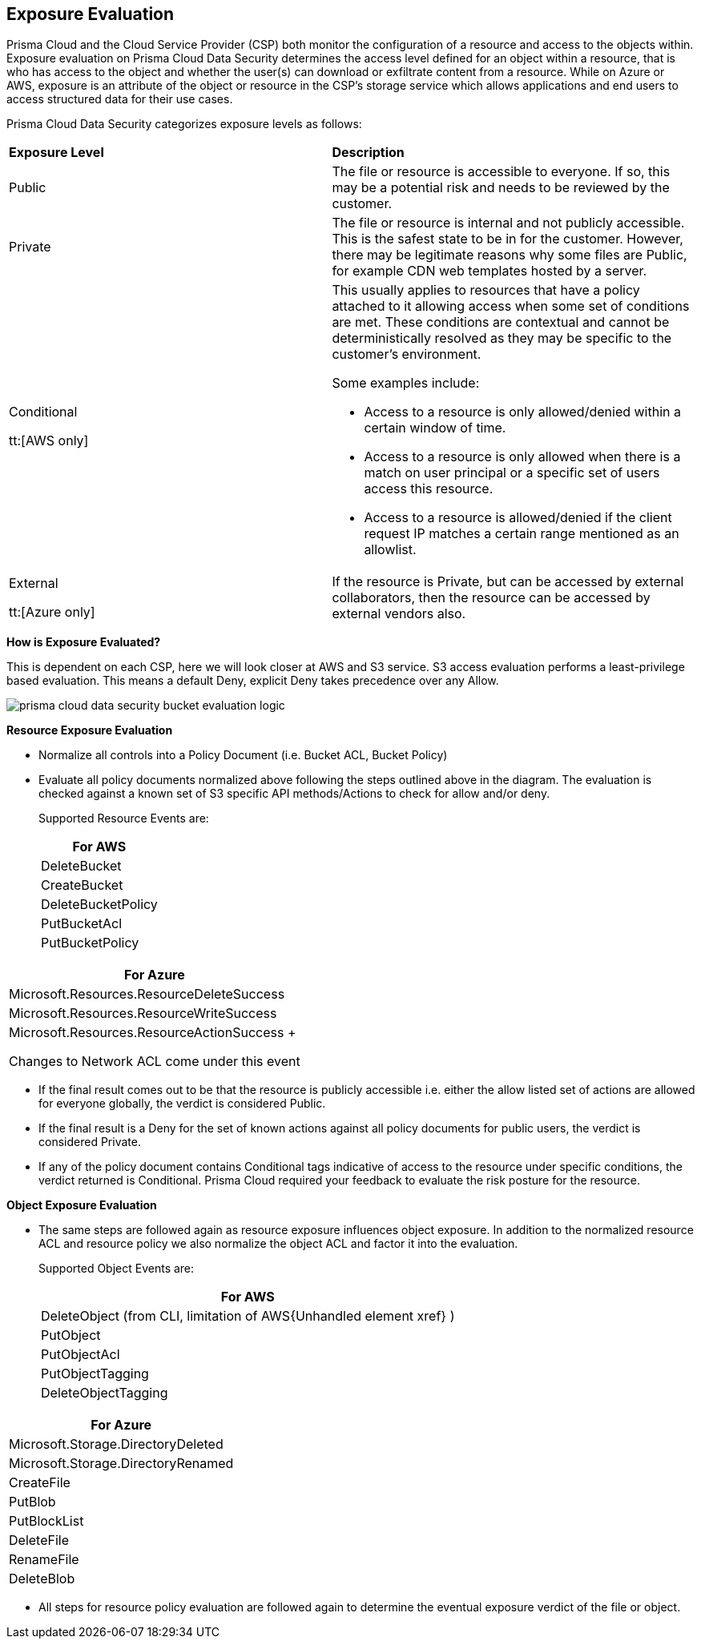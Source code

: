 [#exposure-evaluation]
== Exposure Evaluation
Prisma Cloud and the Cloud Service Provider (CSP) both monitor the configuration of a resource and access to the objects within. Exposure evaluation on Prisma Cloud Data Security determines the access level defined for an object within a resource, that is who has access to the object and whether the user(s) can download or exfiltrate content from a resource. While on Azure or AWS, exposure is an attribute of the object or resource in the CSP’s storage service which allows applications and end users to access structured data for their use cases.

//The exposure evaluation can be different from what Prisma Cloud or AWS signify as the Public status of a bucket. Prisma Cloud and AWS both deal with configuration of a bucket and access to its attributes while exposure evaluation strictly looks at permissions that enable download or exfiltration of content from a bucket.
Prisma Cloud Data Security categorizes exposure levels as follows:

[cols="47%a,53%a"]
|===
|*Exposure Level*
|*Description*


|Public
|The file or resource is accessible to everyone. If so, this may be a potential risk and needs to be reviewed by the customer.


|Private
|The file or resource is internal and not publicly accessible. This is the safest state to be in for the customer. However, there may be legitimate reasons why some files are Public, for example CDN web templates hosted by a server.


|Conditional

tt:[AWS only]
|This usually applies to resources that have a policy attached to it allowing access when some set of conditions are met. These conditions are contextual and cannot be deterministically resolved as they may be specific to the customer’s environment.

Some examples include:

* Access to a resource is only allowed/denied within a certain window of time.

* Access to a resource is only allowed when there is a match on user principal or a specific set of users access this resource.

* Access to a resource is allowed/denied if the client request IP matches a certain range mentioned as an allowlist.


|External

tt:[Azure only]
|If the resource is Private, but can be accessed by external collaborators, then the resource can be accessed by external vendors also.

|===
*How is Exposure Evaluated?*

This is dependent on each CSP, here we will look closer at AWS and S3 service. S3 access evaluation performs a least-privilege based evaluation. This means a default Deny, explicit Deny takes precedence over any Allow.

image::prisma-cloud-data-security-bucket-evaluation-logic.png[scale=60]

*Resource Exposure Evaluation*

* Normalize all controls into a Policy Document (i.e. Bucket ACL, Bucket Policy)

* Evaluate all policy documents normalized above following the steps outlined above in the diagram. The evaluation is checked against a known set of S3 specific API methods/Actions to check for allow and/or deny.
+
Supported Resource Events are:
+
[cols="100%a"]
|===
|For AWS


|DeleteBucket


|CreateBucket


|DeleteBucketPolicy


|PutBucketAcl


|PutBucketPolicy

|===
[cols="100%a"]
|===
|For Azure


|Microsoft.Resources.ResourceDeleteSuccess


|Microsoft.Resources.ResourceWriteSuccess


|Microsoft.Resources.ResourceActionSuccess
+

+++<draft-comment>Changes to Network ACL come under this event</draft-comment>+++

|===


* If the final result comes out to be that the resource is publicly accessible i.e. either the allow listed set of actions are allowed for everyone globally, the verdict is considered Public.

* If the final result is a Deny for the set of known actions against all policy documents for public users, the verdict is considered Private.

* If any of the policy document contains Conditional tags indicative of access to the resource under specific conditions, the verdict returned is Conditional. Prisma Cloud required your feedback to evaluate the risk posture for the resource.

*Object Exposure Evaluation*

* The same steps are followed again as resource exposure influences object exposure. In addition to the normalized resource ACL and resource policy we also normalize the object ACL and factor it into the evaluation.
+
Supported Object Events are:
+
[cols="100%a"]
|===
|For AWS


|DeleteObject (from CLI, limitation of AWS+++{Unhandled element xref}+++
)


|PutObject


|PutObjectAcl


|PutObjectTagging


|DeleteObjectTagging

|===
[cols="100%a"]
|===
|For Azure


|Microsoft.Storage.DirectoryDeleted


|Microsoft.Storage.DirectoryRenamed


|CreateFile


|PutBlob


|PutBlockList


|DeleteFile


|RenameFile


|DeleteBlob

|===


* All steps for resource policy evaluation are followed again to determine the eventual exposure verdict of the file or object.




